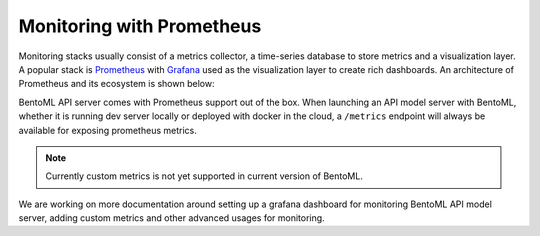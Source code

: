 Monitoring with Prometheus
==========================

Monitoring stacks usually consist of a metrics collector, a time-series database to store metrics
and a visualization layer. A popular stack is `Prometheus <https://prometheus.io/>`_ with `Grafana <https://grafana.com/>`_
used as the visualization layer to create rich dashboards. An architecture of Prometheus and its ecosystem is shown below:

.. image:: ../_static/img/prom-architecture.png


BentoML API server comes with Prometheus support out of the box. When launching an API model server with BentoML,
whether it is running dev server locally or deployed with docker in the cloud, a ``/metrics`` endpoint will always
be available for exposing prometheus metrics.

.. note::
    Currently custom metrics is not yet supported in current version of BentoML.

We are working on more documentation around setting up a grafana 
dashboard for monitoring BentoML API model server, adding custom metrics
and other advanced usages for monitoring.